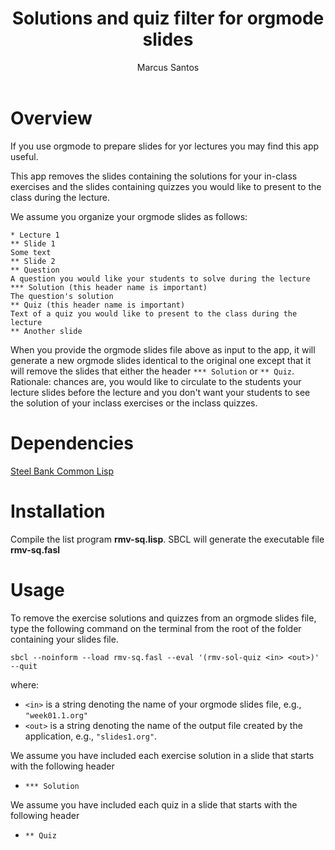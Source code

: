#+TITLE: Solutions and quiz filter for orgmode slides
#+AUTHOR: Marcus Santos
#+OPTIONS: toc:nil num:nil

* Overview 

If you use orgmode to prepare slides for yor lectures you may find this app useful.

This app removes the slides containing the solutions for your in-class exercises and the slides containing quizzes you would like to present to the class during the lecture.

We assume you organize your orgmode slides as follows:

#+begin_example
* Lecture 1
** Slide 1
Some text
** Slide 2
** Question
A question you would like your students to solve during the lecture
*** Solution (this header name is important)
The question's solution
** Quiz (this header name is important)
Text of a quiz you would like to present to the class during the lecture
** Another slide
#+end_example

When you provide the orgmode slides file above as input to the app, it will generate a new orgmode slides identical to the original one except that it will remove the slides that either the header =*** Solution= or =** Quiz=. Rationale: chances are, you would like to circulate to the students your lecture slides before the lecture and you don't want your students to see the solution of your inclass exercises or the inclass quizzes.

* Dependencies

[[http://www.sbcl.org/][Steel Bank Common Lisp]]

* Installation

Compile the list program *rmv-sq.lisp*. SBCL will generate the executable file *rmv-sq.fasl*

* Usage

To remove the exercise solutions and quizzes from an orgmode slides file, type the following command on the terminal from the root of the folder containing your slides file.
#+begin_src shell
sbcl --noinform --load rmv-sq.fasl --eval '(rmv-sol-quiz <in> <out>)' --quit
#+end_src
where:
- =<in>= is a string denoting the name of your orgmode slides file, e.g., ="week01.1.org"=
- =<out>= is a string denoting the name of the output file created by the application, e.g., ="slides1.org"=.

We assume you have included each exercise solution in a slide that starts with the following header
- =*** Solution=

We assume you have included each quiz in a slide that starts with the following header
- =** Quiz=
